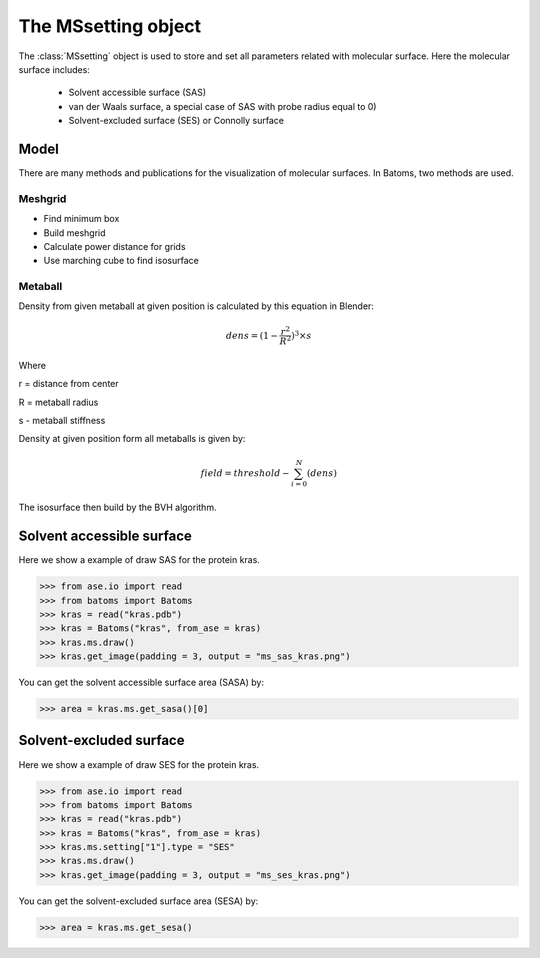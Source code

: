 .. module:: batoms.ms.mssetting

=============================
The MSsetting object
=============================

The :class:`MSsetting` object is used to store and set all parameters related with molecular surface. Here the molecular surface includes:

    - Solvent accessible surface (SAS)
    - van der Waals surface, a special case of SAS with probe radius equal to 0)
    - Solvent-excluded surface (SES) or Connolly surface




Model
===============
There are many methods and publications for the visualization of molecular surfaces. In Batoms, two methods are used.


Meshgrid
---------------

- Find minimum box
- Build meshgrid
- Calculate power distance for grids
- Use marching cube to find isosurface

Metaball
----------------

Density from given metaball at given position is calculated by this equation in Blender:

.. math::
   
   dens = (1 - \frac{r^2}{R^2})^3 \times s

Where

r = distance from center

R = metaball radius

s - metaball stiffness


Density at given position form all metaballs is given by:

.. math::

   field = threshold - \sum_{i=0}^{N}(dens)

The isosurface then build by the BVH algorithm. 


Solvent accessible surface
===========================

Here we show a example of draw SAS for the protein kras.

>>> from ase.io import read
>>> from batoms import Batoms
>>> kras = read("kras.pdb")
>>> kras = Batoms("kras", from_ase = kras)
>>> kras.ms.draw()
>>> kras.get_image(padding = 3, output = "ms_sas_kras.png")

.. image:: /images/ms_sas_kras.png
   :width: 8cm


You can get the solvent accessible surface area (SASA) by:

>>> area = kras.ms.get_sasa()[0]


Solvent-excluded surface
===========================

Here we show a example of draw SES for the protein kras.

>>> from ase.io import read
>>> from batoms import Batoms
>>> kras = read("kras.pdb")
>>> kras = Batoms("kras", from_ase = kras)
>>> kras.ms.setting["1"].type = "SES"
>>> kras.ms.draw()
>>> kras.get_image(padding = 3, output = "ms_ses_kras.png")

.. image:: /images/ms_ses_kras.png
   :width: 8cm

You can get the solvent-excluded surface area (SESA) by:

>>> area = kras.ms.get_sesa()


